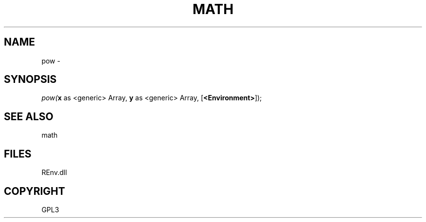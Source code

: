 .\" man page create by R# package system.
.TH MATH 1 2002-May "pow" "pow"
.SH NAME
pow \- 
.SH SYNOPSIS
\fIpow(\fBx\fR as <generic> Array, 
\fBy\fR as <generic> Array, 
[\fB<Environment>\fR]);\fR
.SH SEE ALSO
math
.SH FILES
.PP
REnv.dll
.PP
.SH COPYRIGHT
GPL3
